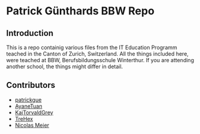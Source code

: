 * Patrick Günthards BBW Repo
** Introduction

This is a repo containig various files from the IT Education Programm teached
in the Canton of Zurich, Switzerland. All the things included here, were teached
at BBW, Berufsbildungsschule Winterthur. If you are attending another school,
the things might differ in detail.

** Contributors
 * [[https://github.com/patrickgue][patrickgue]]
 * [[https://github.com/AyaneTuan][AyaneTuan]]
 * [[https://github.com/KajTorvaldGrey][KajTorvaldGrey]]
 * [[https://github.com/trehex][TreHex]]
 * [[https://github.com/nicolasmeier][Nicolas Meier]]

